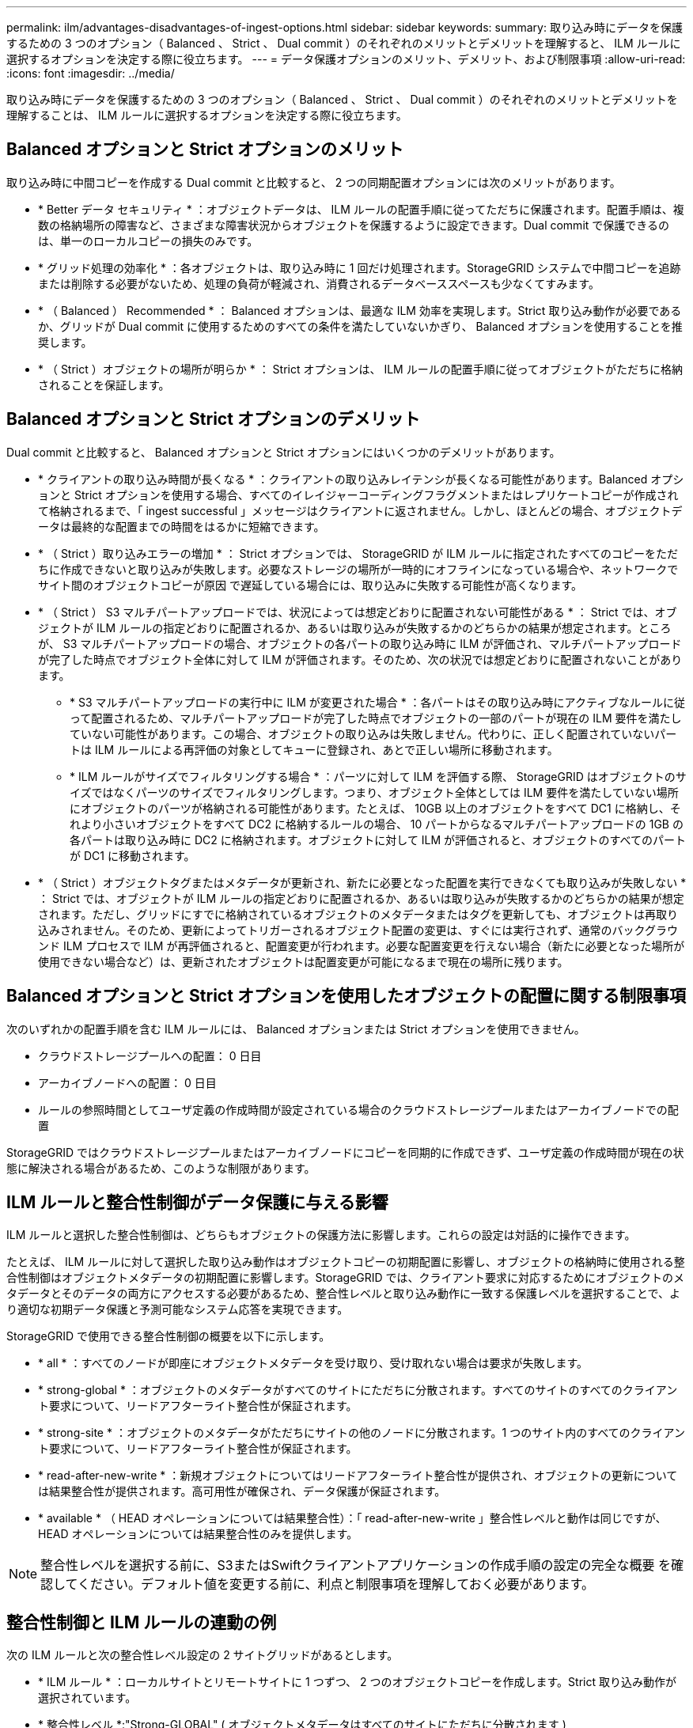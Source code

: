 ---
permalink: ilm/advantages-disadvantages-of-ingest-options.html 
sidebar: sidebar 
keywords:  
summary: 取り込み時にデータを保護するための 3 つのオプション（ Balanced 、 Strict 、 Dual commit ）のそれぞれのメリットとデメリットを理解すると、 ILM ルールに選択するオプションを決定する際に役立ちます。 
---
= データ保護オプションのメリット、デメリット、および制限事項
:allow-uri-read: 
:icons: font
:imagesdir: ../media/


[role="lead"]
取り込み時にデータを保護するための 3 つのオプション（ Balanced 、 Strict 、 Dual commit ）のそれぞれのメリットとデメリットを理解することは、 ILM ルールに選択するオプションを決定する際に役立ちます。



== Balanced オプションと Strict オプションのメリット

取り込み時に中間コピーを作成する Dual commit と比較すると、 2 つの同期配置オプションには次のメリットがあります。

* * Better データ セキュリティ * ：オブジェクトデータは、 ILM ルールの配置手順に従ってただちに保護されます。配置手順は、複数の格納場所の障害など、さまざまな障害状況からオブジェクトを保護するように設定できます。Dual commit で保護できるのは、単一のローカルコピーの損失のみです。
* * グリッド処理の効率化 * ：各オブジェクトは、取り込み時に 1 回だけ処理されます。StorageGRID システムで中間コピーを追跡または削除する必要がないため、処理の負荷が軽減され、消費されるデータベーススペースも少なくてすみます。
* * （ Balanced ） Recommended * ： Balanced オプションは、最適な ILM 効率を実現します。Strict 取り込み動作が必要であるか、グリッドが Dual commit に使用するためのすべての条件を満たしていないかぎり、 Balanced オプションを使用することを推奨します。
* * （ Strict ）オブジェクトの場所が明らか * ： Strict オプションは、 ILM ルールの配置手順に従ってオブジェクトがただちに格納されることを保証します。




== Balanced オプションと Strict オプションのデメリット

Dual commit と比較すると、 Balanced オプションと Strict オプションにはいくつかのデメリットがあります。

* * クライアントの取り込み時間が長くなる * ：クライアントの取り込みレイテンシが長くなる可能性があります。Balanced オプションと Strict オプションを使用する場合、すべてのイレイジャーコーディングフラグメントまたはレプリケートコピーが作成されて格納されるまで、「 ingest successful 」メッセージはクライアントに返されません。しかし、ほとんどの場合、オブジェクトデータは最終的な配置までの時間をはるかに短縮できます。
* * （ Strict ）取り込みエラーの増加 * ： Strict オプションでは、 StorageGRID が ILM ルールに指定されたすべてのコピーをただちに作成できないと取り込みが失敗します。必要なストレージの場所が一時的にオフラインになっている場合や、ネットワークでサイト間のオブジェクトコピーが原因 で遅延している場合には、取り込みに失敗する可能性が高くなります。
* * （ Strict ） S3 マルチパートアップロードでは、状況によっては想定どおりに配置されない可能性がある * ： Strict では、オブジェクトが ILM ルールの指定どおりに配置されるか、あるいは取り込みが失敗するかのどちらかの結果が想定されます。ところが、 S3 マルチパートアップロードの場合、オブジェクトの各パートの取り込み時に ILM が評価され、マルチパートアップロードが完了した時点でオブジェクト全体に対して ILM が評価されます。そのため、次の状況では想定どおりに配置されないことがあります。
+
** * S3 マルチパートアップロードの実行中に ILM が変更された場合 * ：各パートはその取り込み時にアクティブなルールに従って配置されるため、マルチパートアップロードが完了した時点でオブジェクトの一部のパートが現在の ILM 要件を満たしていない可能性があります。この場合、オブジェクトの取り込みは失敗しません。代わりに、正しく配置されていないパートは ILM ルールによる再評価の対象としてキューに登録され、あとで正しい場所に移動されます。
** * ILM ルールがサイズでフィルタリングする場合 * ：パーツに対して ILM を評価する際、 StorageGRID はオブジェクトのサイズではなくパーツのサイズでフィルタリングします。つまり、オブジェクト全体としては ILM 要件を満たしていない場所にオブジェクトのパーツが格納される可能性があります。たとえば、 10GB 以上のオブジェクトをすべて DC1 に格納し、それより小さいオブジェクトをすべて DC2 に格納するルールの場合、 10 パートからなるマルチパートアップロードの 1GB の各パートは取り込み時に DC2 に格納されます。オブジェクトに対して ILM が評価されると、オブジェクトのすべてのパートが DC1 に移動されます。


* * （ Strict ）オブジェクトタグまたはメタデータが更新され、新たに必要となった配置を実行できなくても取り込みが失敗しない * ： Strict では、オブジェクトが ILM ルールの指定どおりに配置されるか、あるいは取り込みが失敗するかのどちらかの結果が想定されます。ただし、グリッドにすでに格納されているオブジェクトのメタデータまたはタグを更新しても、オブジェクトは再取り込みされません。そのため、更新によってトリガーされるオブジェクト配置の変更は、すぐには実行されず、通常のバックグラウンド ILM プロセスで ILM が再評価されると、配置変更が行われます。必要な配置変更を行えない場合（新たに必要となった場所が使用できない場合など）は、更新されたオブジェクトは配置変更が可能になるまで現在の場所に残ります。




== Balanced オプションと Strict オプションを使用したオブジェクトの配置に関する制限事項

次のいずれかの配置手順を含む ILM ルールには、 Balanced オプションまたは Strict オプションを使用できません。

* クラウドストレージプールへの配置： 0 日目
* アーカイブノードへの配置： 0 日目
* ルールの参照時間としてユーザ定義の作成時間が設定されている場合のクラウドストレージプールまたはアーカイブノードでの配置


StorageGRID ではクラウドストレージプールまたはアーカイブノードにコピーを同期的に作成できず、ユーザ定義の作成時間が現在の状態に解決される場合があるため、このような制限があります。



== ILM ルールと整合性制御がデータ保護に与える影響

ILM ルールと選択した整合性制御は、どちらもオブジェクトの保護方法に影響します。これらの設定は対話的に操作できます。

たとえば、 ILM ルールに対して選択した取り込み動作はオブジェクトコピーの初期配置に影響し、オブジェクトの格納時に使用される整合性制御はオブジェクトメタデータの初期配置に影響します。StorageGRID では、クライアント要求に対応するためにオブジェクトのメタデータとそのデータの両方にアクセスする必要があるため、整合性レベルと取り込み動作に一致する保護レベルを選択することで、より適切な初期データ保護と予測可能なシステム応答を実現できます。

StorageGRID で使用できる整合性制御の概要を以下に示します。

* * all * ：すべてのノードが即座にオブジェクトメタデータを受け取り、受け取れない場合は要求が失敗します。
* * strong-global * ：オブジェクトのメタデータがすべてのサイトにただちに分散されます。すべてのサイトのすべてのクライアント要求について、リードアフターライト整合性が保証されます。
* * strong-site * ：オブジェクトのメタデータがただちにサイトの他のノードに分散されます。1 つのサイト内のすべてのクライアント要求について、リードアフターライト整合性が保証されます。
* * read-after-new-write * ：新規オブジェクトについてはリードアフターライト整合性が提供され、オブジェクトの更新については結果整合性が提供されます。高可用性が確保され、データ保護が保証されます。
* * available * （ HEAD オペレーションについては結果整合性）：「 read-after-new-write 」整合性レベルと動作は同じですが、 HEAD オペレーションについては結果整合性のみを提供します。



NOTE: 整合性レベルを選択する前に、S3またはSwiftクライアントアプリケーションの作成手順の設定の完全な概要 を確認してください。デフォルト値を変更する前に、利点と制限事項を理解しておく必要があります。



== 整合性制御と ILM ルールの連動の例

次の ILM ルールと次の整合性レベル設定の 2 サイトグリッドがあるとします。

* * ILM ルール * ：ローカルサイトとリモートサイトに 1 つずつ、 2 つのオブジェクトコピーを作成します。Strict 取り込み動作が選択されています。
* * 整合性レベル *:"Strong-GLOBAL" ( オブジェクトメタデータはすべてのサイトにただちに分散されます )


クライアントがオブジェクトをグリッドに格納すると、 StorageGRID は両方のオブジェクトをコピーし、両方のサイトにメタデータを分散してからクライアントに成功を返します。

オブジェクトは、取り込みが成功したことを示すメッセージが表示された時点で損失から完全に保護されます。たとえば、取り込み直後にローカルサイトが失われた場合、オブジェクトデータとオブジェクトメタデータの両方のコピーがリモートサイトに残っています。オブジェクトを完全に読み出し可能にしている。

代わりに同じ ILM ルールと「 strong-site 」整合性レベルを使用する場合は、オブジェクトデータがリモートサイトにレプリケートされたあとで、オブジェクトメタデータがそこに分散される前に、クライアントに成功メッセージが送信される可能性があります。この場合、オブジェクトメタデータの保護レベルがオブジェクトデータの保護レベルと一致しません。取り込み直後にローカルサイトが失われると、オブジェクトメタデータが失われます。オブジェクトを読み出すことができません。

整合性レベルと ILM ルールの間の関係は複雑になる可能性があります。サポートが必要な場合は、ネットアップにお問い合わせください。

.関連情報
link:what-replication-is.html["レプリケーションとは"]

link:what-erasure-coding-is.html["イレイジャーコーディングとは"]

link:what-erasure-coding-schemes-are.html["イレイジャーコーディングスキームとは"]

link:example-5-ilm-rules-and-policy-for-strict-ingest-behavior.html["例 5 ：取り込み動作が Strict の場合の ILM ルールとポリシー"]

link:../s3/index.html["S3 を使用する"]

link:../swift/index.html["Swift を使用します"]
